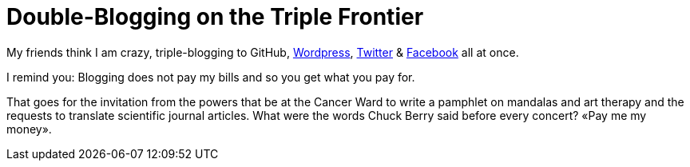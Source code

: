 = Double-Blogging on the Triple Frontier

My friends think I am crazy, triple-blogging to GitHub, https://tupiwire.wordpress.com/2016/08/19/above-the-hubbub/[Wordpress], https://twitter.com/ColinBrayton/status/766684201324253185[Twitter] & https://www.facebook.com/profile.php?id=100007406176198&fref=nf&pnref=story[Facebook] all at once. 

I remind you: Blogging does not pay my bills and so you get what you pay for. 

That goes for the invitation from the powers that be at the Cancer Ward to write a pamphlet on mandalas and art therapy and the requests to translate scientific journal articles. What were the words Chuck Berry said before every concert? «Pay me my money».  